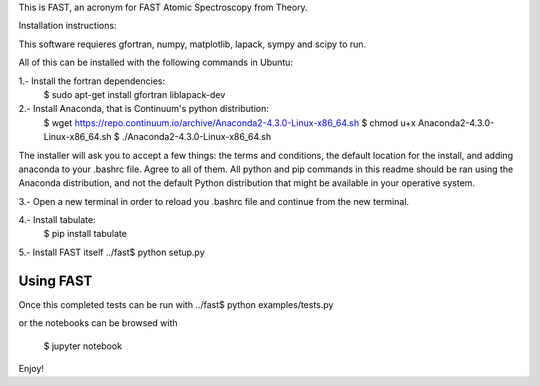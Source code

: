 This is FAST, an acronym for FAST Atomic Spectroscopy from Theory.

Installation instructions:

This software requieres gfortran, numpy, matplotlib, lapack, sympy and scipy to run.

All of this can be installed with the following commands in Ubuntu:

1.- Install the fortran dependencies:
 $ sudo apt-get install gfortran liblapack-dev

2.- Install Anaconda, that is Continuum's python distribution:
 $ wget https://repo.continuum.io/archive/Anaconda2-4.3.0-Linux-x86_64.sh
 $ chmod u+x Anaconda2-4.3.0-Linux-x86_64.sh
 $ ./Anaconda2-4.3.0-Linux-x86_64.sh

The installer will ask you to accept a few things: the terms and conditions,
the default location for the install, and adding anaconda to your .bashrc
file. Agree to all of them. All python and pip commands in this readme
should be ran using the Anaconda distribution, and not the default Python
distribution that might be available in your operative system.

3.- Open a new terminal in order to reload you .bashrc file and continue
from the new terminal.

4.- Install tabulate:
 $ pip install tabulate

5.- Install FAST itself
../fast$ python setup.py

########################################################################
                              Using FAST
########################################################################
Once this completed tests can be run with
../fast$ python examples/tests.py

or the notebooks can be browsed with

 $ jupyter notebook

Enjoy!


